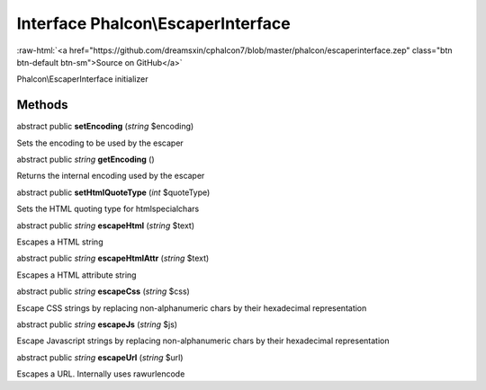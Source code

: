 Interface **Phalcon\\EscaperInterface**
=======================================

.. role:: raw-html(raw)
   :format: html

:raw-html:`<a href="https://github.com/dreamsxin/cphalcon7/blob/master/phalcon/escaperinterface.zep" class="btn btn-default btn-sm">Source on GitHub</a>`

Phalcon\\EscaperInterface initializer


Methods
-------

abstract public  **setEncoding** (*string* $encoding)

Sets the encoding to be used by the escaper



abstract public *string*  **getEncoding** ()

Returns the internal encoding used by the escaper



abstract public  **setHtmlQuoteType** (*int* $quoteType)

Sets the HTML quoting type for htmlspecialchars



abstract public *string*  **escapeHtml** (*string* $text)

Escapes a HTML string



abstract public *string*  **escapeHtmlAttr** (*string* $text)

Escapes a HTML attribute string



abstract public *string*  **escapeCss** (*string* $css)

Escape CSS strings by replacing non-alphanumeric chars by their hexadecimal representation



abstract public *string*  **escapeJs** (*string* $js)

Escape Javascript strings by replacing non-alphanumeric chars by their hexadecimal representation



abstract public *string*  **escapeUrl** (*string* $url)

Escapes a URL. Internally uses rawurlencode



